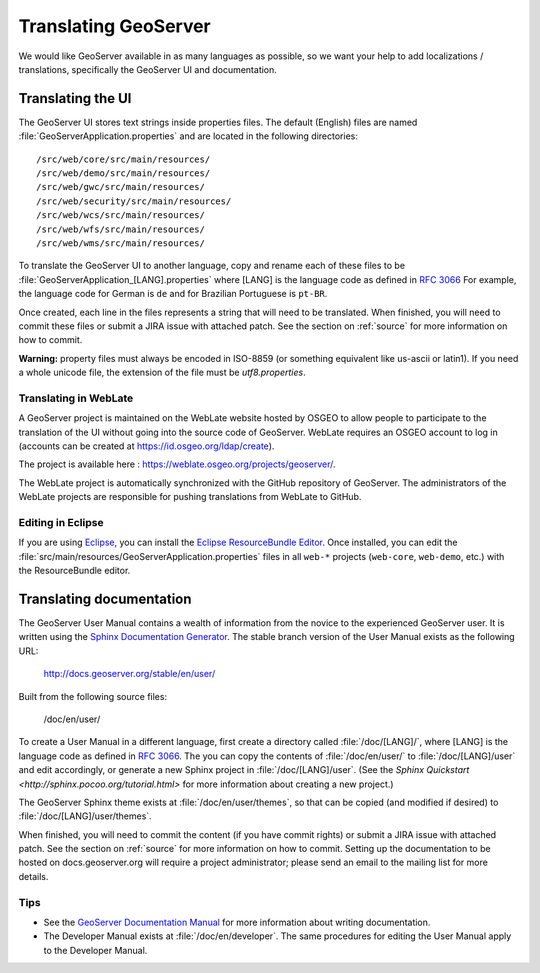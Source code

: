 .. _translation:

Translating GeoServer
=====================

We would like GeoServer available in as many languages as possible, so we want your help to add localizations / translations, specifically the GeoServer UI and documentation.

Translating the UI
------------------

The GeoServer UI stores text strings inside properties files.  The default (English) files are named :file:`GeoServerApplication.properties` and are located in the following directories::

  /src/web/core/src/main/resources/
  /src/web/demo/src/main/resources/
  /src/web/gwc/src/main/resources/
  /src/web/security/src/main/resources/
  /src/web/wcs/src/main/resources/
  /src/web/wfs/src/main/resources/
  /src/web/wms/src/main/resources/

To translate the GeoServer UI to another language, copy and rename each of these files to be :file:`GeoServerApplication_[LANG].properties` where [LANG] is the language code as defined in `RFC 3066 <http://www.ietf.org/rfc/rfc3066.txt>`_  For example, the language code for German is ``de`` and for Brazilian Portuguese is ``pt-BR``.

Once created, each line in the files represents a string that will need to be translated.  When finished, you will need to commit these files or submit a JIRA issue with attached patch.  See the section on :ref:`source` for more information on how to commit.

**Warning:** property files must always be encoded in ISO-8859 (or something equivalent like us-ascii or latin1). If you need a whole unicode file, the extension of the file must be `utf8.properties`. 

Translating in WebLate
~~~~~~~~~~~~~~~~~~~~~~~~

A GeoServer project is maintained on the WebLate website hosted by OSGEO to allow people to participate to the translation of the UI without going into the source code of GeoServer. WebLate requires an  OSGEO account to log in (accounts can be created at https://id.osgeo.org/ldap/create).

The project is available here : https://weblate.osgeo.org/projects/geoserver/.

The WebLate project is automatically synchronized with the GitHub repository of GeoServer. The administrators of the WebLate projects are responsible for pushing translations from WebLate to GitHub.

Editing in Eclipse
~~~~~~~~~~~~~~~~~~

If you are using `Eclipse <http://www.eclipse.org/>`_, you can install the `Eclipse ResourceBundle Editor <http://sourceforge.net/projects/eclipse-rbe/>`_.  Once installed, you can edit the :file:`src/main/resources/GeoServerApplication.properties` files in all ``web-*`` projects (``web-core``, ``web-demo``, etc.) with the ResourceBundle editor.

Translating documentation
-------------------------

The GeoServer User Manual contains a wealth of information from the novice to the experienced GeoServer user.  It is written using the `Sphinx Documentation Generator <https://www.sphinx-doc.org/>`_.  The stable branch version of the User Manual exists as the following URL:

  http://docs.geoserver.org/stable/en/user/

Built from the following source files:

  /doc/en/user/

To create a User Manual in a different language, first create a directory called :file:`/doc/[LANG]/`, where [LANG] is the language code as defined in `RFC 3066 <http://www.ietf.org/rfc/rfc3066.txt>`_.  The you can copy the contents of :file:`/doc/en/user/` to :file:`/doc/[LANG]/user` and edit accordingly, or generate a new Sphinx project in :file:`/doc/[LANG]/user`.   (See the `Sphinx Quickstart <http://sphinx.pocoo.org/tutorial.html>` for more information about creating a new project.)

The GeoServer Sphinx theme exists at :file:`/doc/en/user/themes`, so that can be copied (and modified if desired) to :file:`/doc/[LANG]/user/themes`.

When finished, you will need to commit the content (if you have commit rights) or submit a JIRA issue with attached patch.  See the section on :ref:`source` for more information on how to commit.  Setting up the documentation to be hosted on docs.geoserver.org will require a project administrator; please send an email to the mailing list for more details.

Tips
~~~~

* See the `GeoServer Documentation Manual <http://docs.geoserver.org/latest/en/docguide/>`_ for more information about writing documentation.
* The Developer Manual exists at :file:`/doc/en/developer`.  The same procedures for editing the User Manual apply to the Developer Manual.










